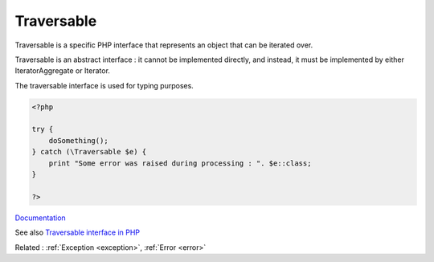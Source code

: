 .. _traversable:
.. meta::
	:description:
		Traversable: Traversable is a specific PHP interface that represents an object that can be iterated over.
	:twitter:card: summary_large_image
	:twitter:site: @exakat
	:twitter:title: Traversable
	:twitter:description: Traversable: Traversable is a specific PHP interface that represents an object that can be iterated over
	:twitter:creator: @exakat
	:og:title: Traversable
	:og:type: article
	:og:description: Traversable is a specific PHP interface that represents an object that can be iterated over
	:og:url: https://php-dictionary.readthedocs.io/en/latest/dictionary/traversable.ini.html
	:og:locale: en


Traversable
-----------

Traversable is a specific PHP interface that represents an object that can be iterated over.

Traversable is an abstract interface : it cannot be implemented directly, and instead, it must be implemented by either IteratorAggregate or Iterator. 

The traversable interface is used for typing purposes. 


.. code-block:: php
   
   <?php
   
   try {
       doSomething();
   } catch (\Traversable $e) {
       print "Some error was raised during processing : ". $e::class;
   }
   
   ?>


`Documentation <https://www.php.net/manual/en/class.traversable.php>`__

See also `Traversable interface in PHP <https://blog.eduonix.com/web-programming-tutorials/traversable-interface-in-php/>`_

Related : :ref:`Exception <exception>`, :ref:`Error <error>`
